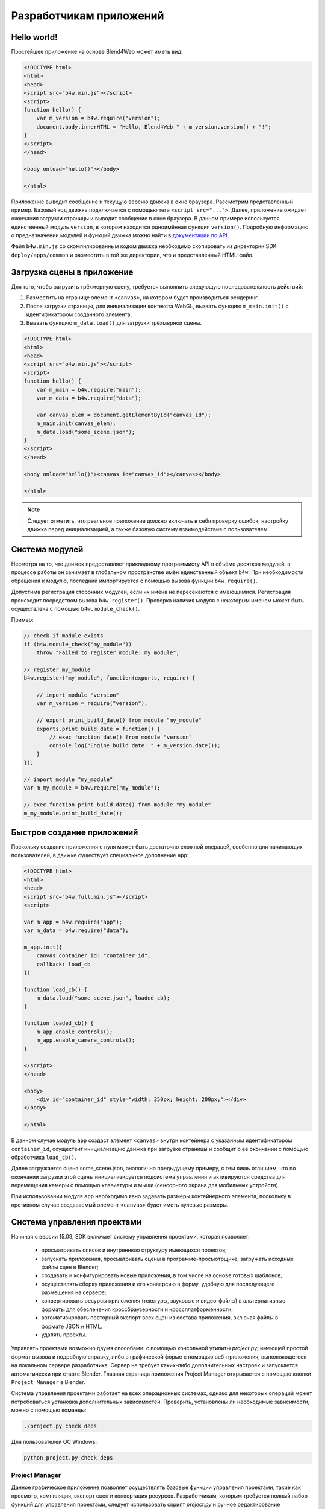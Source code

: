 .. _developers:

************************
Разработчикам приложений
************************

Hello world!
============

Простейшее приложение на основе Blend4Web может иметь вид:

.. code-block:: html

    <!DOCTYPE html>
    <html>
    <head>
    <script src="b4w.min.js"></script>
    <script>
    function hello() {
        var m_version = b4w.require("version");
        document.body.innerHTML = "Hello, Blend4Web " + m_version.version() + "!";
    }
    </script>
    </head>

    <body onload="hello()"></body>

    </html>


Приложение выводит сообщение и текущую версию движка в окне браузера. Рассмотрим представленный пример. Базовый код движка подключается с помощью тега ``<script src="...">``. Далее, приложение ожидает окончания загрузки страницы и выводит сообщение в окне браузера. В данном примере используется единственный модуль ``version``, в котором находится одноимённая функция ``version()``. Подробную информацию о предназначении модулей и функций движка можно найти в `документации по API <https://www.blend4web.com/api_doc/index.html>`_.

Файл ``b4w.min.js`` со скомпилированным кодом движка необходимо скопировать из директории SDK ``deploy/apps/common``  и разместить в той же директории, что и представленный HTML-файл.

Загрузка сцены в приложение
===========================

Для того, чтобы загрузить трёхмерную сцену, требуется выполнить следующую
последовательность действий:

#. Разместить на странице элемент ``<canvas>``, на котором будет производиться
   рендеринг.

#. После загрузки страницы, для инициализации контекста WebGL, вызвать функцию
   ``m_main.init()`` с идентификатором созданного элемента.

#. Вызвать функцию ``m_data.load()`` для загрузки трёхмерной сцены.

.. code-block:: html

    <!DOCTYPE html>
    <html>
    <head>
    <script src="b4w.min.js"></script>
    <script>
    function hello() {
        var m_main = b4w.require("main");
        var m_data = b4w.require("data");

        var canvas_elem = document.getElementById("canvas_id");
        m_main.init(canvas_elem);
        m_data.load("some_scene.json");
    }
    </script>
    </head>

    <body onload="hello()"><canvas id="canvas_id"></canvas></body>

    </html>

.. note::

    Следует отметить, что реальное приложение должно включать в себя проверку ошибок, настройку движка перед инициализацией, а также базовую систему взаимодействия с пользователем.


Система модулей
===============

Несмотря на то, что движок предоставляет прикладному программисту API в объёме
десятков модулей, в процессе работы он занимает в глобальном пространстве имён
единственный объект ``b4w``. При необходимости обращения к модулю, последний
импортируется с помощью вызова функции ``b4w.require()``.

Допустима регистрация сторонних модулей, если их имена не пересекаются с
имеющимися. Регистрация происходит посредством вызова ``b4w.register()``.
Проверка наличия модуля с некоторым именем может быть осуществлена с помощью
``b4w.module_check()``.

Пример:

.. code-block:: javascript

    // check if module exists
    if (b4w.module_check("my_module"))
        throw "Failed to register module: my_module";

    // register my_module
    b4w.register("my_module", function(exports, require) {

        // import module "version"
        var m_version = require("version");

        // export print_build_date() from module "my_module"
        exports.print_build_date = function() {
            // exec function date() from module "version"
            console.log("Engine build date: " + m_version.date());
        }
    });

    // import module "my_module"
    var m_my_module = b4w.require("my_module");

    // exec function print_build_date() from module "my_module"
    m_my_module.print_build_date();



Быстрое создание приложений
===========================

Поскольку создание приложения с нуля может быть достаточно сложной операцей, особенно для начинающих пользователей, в движке существует специальное дополнение ``app``:

.. code-block:: html

    <!DOCTYPE html>
    <html>
    <head>
    <script src="b4w.full.min.js"></script>
    <script>

    var m_app = b4w.require("app");
    var m_data = b4w.require("data");

    m_app.init({
        canvas_container_id: "container_id",
        callback: load_cb
    })

    function load_cb() {      
        m_data.load("some_scene.json", loaded_cb);
    }

    function loaded_cb() {
        m_app.enable_controls();
        m_app.enable_camera_controls();
    }

    </script>
    </head>

    <body>
        <div id="container_id" style="width: 350px; height: 200px;"></div>
    </body>

    </html>

В данном случае модуль ``app`` создаст элемент ``<canvas>`` внутри контейнера с
указанным идентификатором ``container_id``, осуществит инициализацию движка при
загрузке страницы и сообщит о её окончании с помощью обработчика ``load_cb()``.

Далее загружается сцена some_scene.json, аналогично предыдущему примеру, с тем лишь отличием, что по окончании загрузки этой сцены инициализируется подсистема управления и активируются средства для перемещения камеры с помощью клавиатуры и мыши (сенсорного экрана для мобильных устройств).

При использовании модуля ``app`` необходимо явно задавать размеры контейнерного элемента, поскольку в противном случае создаваемый элемент ``<canvas>`` будет иметь нулевые размеры.


.. _project_management:

.. _app_building:


Система управления проектами
============================

Начиная с версии 15.09, SDK включает систему управления проектами, которая позволяет:

    * просматривать список и внутреннюю структуру имеющихся проектов;

    * запускать приложения, просматривать сцены в программе-просмотрщике, загружать исходные файлы сцен в Blender;

    * создавать и конфигурировать новые приложения, в том числе на основе готовых шаблонов;

    * осуществлять сборку приложения и его конверсию в форму, удобную для последующего размещения на сервере;

    * конвертировать ресурсы приложения (текстуры, звуковые и видео-файлы) в альтернативные форматы для обеспечения кроссбраузерности и кроссплатформенности;

    * автоматизировать повторный экспорт всех сцен из состава приложения, включая файлы в формате JSON и HTML.

    * удалять проекты.

Управлять проектами возможно двумя способами: с помощью консольной утилиты *project.py*, имеющей простой формат вызова и подробную справку, либо в графической форме с помощью веб-приложения, выполняющегося на локальном сервере разработчика. Сервер не требует каких-либо дополнительных настроек и запускается автоматически при старте Blender. Главная страница приложения Project Manager открывается с помощью кнопки ``Project Manager`` в Blender.

Система управления проектами работает на всех операционных системах, однако для некоторых операций может потребоваться установка дополнительных зависимостей. Проверить, установлены ли необходимые зависимости, можно с помощью команды:

.. code-block:: bash

    ./project.py check_deps

Для пользователей ОС Windows:

.. code-block:: console

    python project.py check_deps


Project Manager
---------------

Данное графическое приложение позволяет осуществлять базовые функции управления проектами, такие как просмотр, компиляция, экспорт сцен и конвертация ресурсов.
Разработчикам, которым требуется полный набор функций для управления проектами, следует использовать скрипт *project.py* и ручное редактирование конфигурационных файлов *.b4w_project*.

Приложение *Project Manager* доступно из раздела *Tools* главной страницы SDK. При запуске приложение выводит список из всех проектов, находящихся в установленном SDK. 

Команды для управления проектами находятся в верхней части страницы, для создания нового проекта необходимо нажать на ссылку ``[Create New Project]``; для загрузки внешнего проекта - ``[Import Project Archive]``; чтобы скрыть или показать проекты, изначально входящие в состав SDK - ``[Hide/Show Stock Projects]``.

    .. image:: src_images/developers/project_actions.png
       :align: center
       :width: 100%


Команды управления конкретным проектом находятся справа от него

    .. image:: src_images/developers/project_commands.png
       :align: center

1) Компиляция проекта (недоступно для типов проекта WebPlayer JSON и WebPlayer HTML).
2) Реэкспорт блендеровских сцен в проекте.
3) Конвертация медиа ресурсов.
4) Экспортирование и дальнейшая загрузка проекта.
5) Удаление проекта со всеми зависимостями.

.. note::

    Все пути берутся из конфигурационного файла .b4w_project.


.. _create_new_project:


Далее подробно рассмотрен мастер создания новых проектов.

    .. image:: src_images/developers/create_project.png
       :align: center
       :width: 100%

1) Имя проекта. Текущим именем будут названы директории в "apps_dev/имя_проекта", "deploy/assets/имя_проекта", blender и "deploy/apps/имя_проекта". Для лучшей совместимости рекомендуется использовать буквы и нижнее подчеркивание.
2) Название проекта. Это имя будет показываться в заголовке веб-браузера.
3) Имя автора проекта.
4) Добавить шаблоны приложения. В директорию проекта "apps_dev/имя_проекта" будут добавлены стандартные шаблоны приложения: html-файл, css-файл, js-файл.
5) Добавить шаблоны сцены. В директорию "deploy/assets/имя_проекта" будет добавлен стандартный json-файл; в директорию "blender/имя_проекта" - blend-файл.
6) Скопировать скрипт менеджера проектов. Скрипт project.py будет скопирован в директорию проекта.
7) Все файлы проекта будут находиться в одной директории. Предпочтительно использовать для маленьких проектов, таких как уроки и примеры. Для данной опции доступен только тип проекта - "update".
8) Тип собираемого проекта. Здесь возможны варианты:

    * "External" - движок берется из директории "deploy/apps/common/". Компилируются только файлы приложения;
    * "Copy" - движок копируется в директорию собранного приложения. Компилируются только файлы приложения;
    * "Compile" - исходники движка компилируются вместе со скриптами приложения;
    * "Update" - заменется движок в директории проекта;
    * "Webplayer JSON" - json-файл, находящийся в проекте, запускается при помощи веб-плеера в составе SDK;
    * "Webplayer HTML" - проект состоит из html-файла, внутри которого находятся все необходимые ресурсы.

9) Уровень оптимизации javascript.

    * "Simple" - в коде заменяются имена переменных;
    * "Advanced" - призводится оптимизация кода.
    * "Whitespace Only" - в коде удаляются только пробелы;


Структура проекта
-----------------
::

    blend4web/
        apps_dev/
            myproject/
                project.py
                .b4w_project
                myproject.js
                myproject.css
                myproject_dev.html
        blender/
            myproject/
                myproject.blend
        deploy/
            apps/
                my_project/
                    myproject.js
                    myproject.css
                    myproject.html
            assets/
                myproject/
                    myproject.json
                    myproject.bin


Конфигурационный файл ``.b4w_project``
--------------------------------------

Если при запуске скрипта *project.py* не были заданы параметры проекта, то они берутся из конфигурационного файла.

::

 [info]
 author = 
 name = 
 title = 
 
 [paths]
 assets_dirs = 
 blend_dirs = 
 blender_exec = 
 build_dir = 
 deploy_dir = 
 
 [compile]
 apps = 
 css_ignore = 
 engine_type = external
 js_ignore = 
 optimization = simple
 use_physics = 
 use_smaa_textures = 
 version = 
 
 [deploy]
 assets_path_prefix = 
 remove_exist_ext_dir = 


Cоздание проекта
----------------

.. code-block:: bash

    ./project.py init myproject

Команда создает проект с указанной именем в текущей директории. По умолчанию в директории проекта будет находиться только конфигурационный файл.

Доступные опции:

* ``-A | --copy-app-templates`` (необязательная) создает в директории проекта стандартные шаблоны 
  приложения (*<имя проекта>_dev.html*, *<имя проекта>.js*, *<имя проекта>.css*).
* ``-B | --bundle`` (необязательная) все файлы проекта будут размещены в одной директории.
* ``-C | --author`` (необязательная) записывает в конфигурационный файл имя автора или компании.
* ``-o | --optimization`` (необязательная) записывает в конфигурационный файл тип оптимизации скриптов.
* ``-P | --copy-project-script`` (необязательная) создает скрипт *project.py* в директории проекта.
* ``-S | --copy-scene-templates`` (необязательная) создает в директориях ``deploy/assets/<имя проекта>`` 
  и ``blender/<имя проекта>`` (необязательная) стандартные шаблоны сцены (*<имя проекта>.json/.bin* и *<имя проекта>.blend* соответственно).
* ``-T | --title"`` (необязательная) записывает в конфигурационный файл заголовок проекта.
  При сборке он будет добавлен в html-тэг ``<title>``.
* ``-t | --engine-type`` (необязательная) записывает в конфигурационный файл тип собираемого приложения.

Пример:

.. code-block:: bash

    ./project.py init -AS -C Blend4Web -o simple -T MyProject -t external myproject

Данная команда создаст директорию *myproject*, в которой будут находиться файлы: 
*myproject.js*, *myproject.css*, *myproject_dev.html* и *.b4w_project*.

Файл .b4w_project будет выглядеть следущим образом::

 [info]
 author = Blend4Web
 name = myproject
 title = MyProject
 
 [paths]
 assets_dirs = deploy/assets/myproject;
 blend_dirs = blender/myproject;
 blender_exec = blender
 build_dir = deploy/apps/myproject
 deploy_dir = 
 
 [compile]
 apps = 
 css_ignore = 
 engine_type = external
 js_ignore = 
 optimization = simple
 use_physics = 
 use_smaa_textures = 
 version = 
 
 [deploy]
 assets_path_prefix = 
 remove_exist_ext_dir = 



Cоздание приложения в составе проекта
-------------------------------------

В проекте может содержаться несколько приложений. Для этого необходимо в конфигурационном файле указать соответствующие HTML-файлы через точку с запятой::

 ...
 [compile]
 apps = myapp1;myapp2;
 ...


Сборка проекта
--------------

.. code-block:: bash

    python3 project.py -p myproject compile

Собирает проект в директории ``deploy/apps/myproject``.

Доступные опции:

* ``"-a | --app"`` (необязательная) указывает на HTML-файл, относительно которого будет собираться приложение для проекта.
* ``"-c | --css-ignore"`` (необязательная) добавляет в исключения стили, которые не будут скомпилированы.
* ``"-j | --js-ignore"`` (необязательная) добавляет в исключения скрипты, которые не будут скомпилированы.
* ``"-o | --optimization"`` (необязательная) используется для указания метода оптимизации js-файлов.
  Доступные варианты: ``whitespace``, ``simple`` (по умолчанию) и ``advanced``.
* ``"-t | --engine-type"`` (необязательная) определяет тип компилируемого приложения. Доступны четыре варианта:
  *external* (по умолчанию), *copy*, *compile*, *update*.
* ``"-v | --version"`` добавляет версию к адресам скриптов и стилей.


Автоматический экспорт ресурсов
-------------------------------

.. code-block:: bash

    python3 project.py -p myproject reexport

Повторно экспортирует blend-файлы в форматах JSON и HTML.

Доступные опции:

* ``"-b | --blender_exec"`` путь к исполняемому файлу blender.
* ``"-s | --assets"`` определяет директорию с ресурсами сцены.


Конвертация ресурсов
--------------------

.. code-block:: bash

    python3 project.py -p myproject convert_resources

Конвертирует внешние ресурсы (текстуры, звуковые и видео-файлы) проекта
в альтернативные форматы для обеспечения кроссбраузерности и кроссплатформенности.

Доступные опции:

* ``"-s | --assets"`` определяет директорию с ресурсами сцены.


Список проектов
---------------

.. code-block:: bash

    python3 project.py -p myproject list

Выводит список проектов, находящихся в директории ``apps_dev``.


Развертывание проекта
---------------------

.. code-block:: bash

    python3 project.py -p myproject deploy

Сохраняет проект во внешнюю директорию со всеми необходимыми зависимостями.

Доступные опции:

* ``"-d | --dir"`` директория для развертывания проекта.
* ``"-e | --assets-path"`` путь к файлам ресурсов.
* ``"-o | --override"`` (необязательная) удаляет директорию, если она существует.
* ``"-s | --assets"`` определяет директорию с ресурсами сцены.
* ``"-t | --engine-type"`` (необязательная) определяет тип развертываемого приложения.


Удаление проекта
----------------

.. code-block:: bash

    python3 project.py -p myproject remove

Удаляет проект. Удаляемые директории берутся из конфигурационного файла.


Подготовка ресурсов
===================

Следующим этапом является :ref:`подготовка сцены <authoring_scenes>`. Наиболее удобно хранить все ресурсы, используемые приложением, в одной директории. Затем производится построение сцены в Blender'e и :ref:`экспорт сцены <export_scene>` в директорию с ресурсами.

Для создания кроссбраузерного и кроссплатформенного приложения требуется :ref:`конвертация ресурсов <converter>`.

На этапе создания приложения удобно использовать необфусцированную версию движка, потому что при этом можно легко отслеживать логические ошибки в коде приложения. Для ее подключения необходимо перейти в директорию для создаваемого приложения:

.. code-block:: bash

    cd <path_to_sdk>/apps_dev/example

Для пользователей ОС Windows:

.. code-block:: console

    cd <path_to_sdk>\apps_dev\example

Затем необходимо вызвать скрипт, генерирующий пути к файлам движка:

.. code-block:: bash

    python3 ../../scripts/mod_list.py

Для пользователей ОС Windows:

.. code-block:: console

    python ..\..\scripts\mod_list.py

.. note::

    Стоит отдельно отметить, что для запуска скриптов требуется интерпретатор языка Python версии 3.x

В консоли появится список модулей, которые необходимо скопировать и вставить в главный HTML-файл:

.. code-block:: html

    <head>
        <meta charset="UTF-8">
        <meta name="viewport" content="width=device-width, initial-scale=1, maximum-scale=1">
        <script type="text/javascript" src="../../src/b4w.js"></script>
        <script type="text/javascript" src="../../src/anchors.js"></script>
        <script type="text/javascript" src="../../src/animation.js"></script>
        <script type="text/javascript" src="../../src/assets.js"></script>
        <script type="text/javascript" src="../../src/batch.js"></script>
        <script type="text/javascript" src="../../src/boundings.js"></script>
        <script type="text/javascript" src="../../src/camera.js"></script>
        . . .
    </head>

Написание логики приложения
---------------------------

Следующим шагом станет написание скриптов с логикой работы приложения, которые необходимо подключить в главном HTML-файле:

.. code-block:: html

    <head>
    . . .
    <script type="text/javascript" src="example.js"></script>
    </head>


Стоит отметить отдельно, что при загрузке .json-файлов удобнее всего использовать функцию ``get_std_assets_path()`` из модуля *config.js*:

.. code-block:: javascript

    m_data.load(m_config.get_std_assets_path() + "example/example.json", load_cb);

После сборки готового приложения путь к данным изменится, а использование функции ``get_std_assets_path()`` позволит избежать возникновения проблемы с неверным путем.

Сборка готового приложения
--------------------------

В составе SDK присутствует скрипт ``apps_dev/project.py``, предназначенный для сборки приложений.

Удобнее всего первым шагом осуществить компиляцию приложения, чтобы сразу же проверить его работоспособность. Сделать это можно выполнив команду:

.. code-block:: bash

    ./project.py -p example -o advanced

Для пользователей ОС Windows:

.. code-block:: console

    python project.py -p example -o advanced

.. note::

    Для работы скрипта необходимо установить java и `записать ее в переменную среды PATH <https://www.java.com/ru/download/help/path.xml>`_

По умолчанию директория проекта полностью копируется в директорию *deploy/apps/project_name/*. Скрипты и стили компилируются относительно родительской директории.

Экспорт приложения за пределы SDK
---------------------------------

Для экспорта готового приложения за пределы SDK (для последующего развертывания) необходимо выполнить команду:

.. code-block:: bash

    ./project.py -p example -o advanced -b copy -s ../deploy/assets/example -d ../my_apps

Для пользователей ОС Windows:

.. code-block:: console

    python project.py -p example -o advanced -b copy -s ..\deploy\assets\example -d ..\my_apps

Требования, накладываемые компилятором:

* В корне директории должен находится единственный html-файл, если не указана опция ``-a``.
* Скрипты и стили могут находиться как в корне проекта (приложения), так и
  во вложенных папках.


.. _converter:

Конвертация ресурсов
====================

Существующие браузеры не полностью поддерживают основные форматы медиаданных, 
поэтому для создания кроссбраузерных приложений, а также с целью оптимизации, 
необходимо использовать конвертер ресурсов.

В состав дистрибутива включен Python скрипт (scripts/converter.py) для
конвертации исходных файлов в другие форматы с целью расширения спектра
поддерживаемых платформ, а также для уменьшения размера ресурсов.
Для конвертации необходимо выполнить команду:

.. code-block:: bash

    > python3 <path_to_sdk>/scripts/converter.py [-d file_path] resize_textures | convert_dds | convert_media

Для пользователей ОС Windows:

.. code-block:: console
    
    cd <path_to_sdk>\scripts
    python converter.py [-d file_path] resize_textures | convert_dds | convert_media

.. note::

    Стоит отдельно отметить, что для запуска скриптов требуется интерпретатор языка Python версии 3.x

С помощью опции -d можно указать путь к директории,
в которой будет производится конвертация.

При необходимости исключить некоторую директорию при конвертации, достаточно
разместить в ней файл с именем ``.b4w_no_conv``. На конвертацию во вложенных
директориях это не повлияет.

Аргумент **resize_textures** используется для изменения размера
текстур в режиме **LOW**.


Зависимости
-----------

Убедитесь, что у вас установлены все необходимые для конвертации программы. Это 
можно сделать следующей командой:

.. code-block:: bash

    > python3 <path_to_sdk>/scripts/converter.py check_dependencies

Если какая-либо программа отсутствует, то будет выведено сообщения вида:

*Couldn't find PROGRAM_NAME.*

**Linux**

Список необходимых программ можно посмотреть в таблице:

+-------------------------------+-------------------------------+
| Название                      | Пакет в дистрибутиве Ubuntu   |
|                               | 15.04                         |
+===============================+===============================+
| ImageMagick                   | imagemagick                   |
+-------------------------------+-------------------------------+
| NVIDIA Texture Tools          | libnvtt-bin                   |
+-------------------------------+-------------------------------+
| Libav                         | libav-tools                   |
+-------------------------------+-------------------------------+
| FFmpeg                        | ffmpeg                        |
+-------------------------------+-------------------------------+

.. note::

    Пользователи Linux могут дополнительно установить пакет qt-faststart, служащий для оптимизации загрузки медиаданных.

**Windows**

Для пользователей ОС Windows нет необходимости устанавливать эти пакеты, так как они уже находятся в составе SDK.

**Mac OS**

Пользователи Mac OS могут установить менеджер пакетов `brew <http://www.brew.sh/>`_, а затем с его помощью установить некоторые недостающие пакеты.

Перед началом установки пакетов произведите установку библиотек libpng и libjpeg, выполнив следующие команды в консоле:

.. code-block:: bash

    > brew install libpng
    > brew install libjpeg

Теперь можно приступать к установке необходимых зависимостей:

.. code-block:: bash

    > brew install imagemagick
    > brew install --with-theora --with-libvpx --with-fdk-aac ffmpeg

Для установки NVIDIA Texture Tools необходимо склонировать репозиторий, выполнив следующую команду:

.. code-block:: bash

    > git clone https://github.com/TriumphLLC/NvidiaTextureTools.git

Теперь можно произвести сборку и установку пакета:

.. code-block:: bash

    > cd NvidiaTextureTools
    > ./configure
    > make
    > make install

Формат данных
-------------

Преобразование происходит по схеме:

для аудио (convert_media):
    * ogg -> mp4
    * mp3 -> ogg
    * mp4 -> ogg

Рекомендуется использовать в качестве базового формата ``ogg``, в этом случае для обеспечения кросс-браузерной совместимости потребуется только преобразование из ``ogg`` в ``mp4``. Пример файла на входе: ``file_name.ogg``, пример файла на выходе: ``file_name.altconv.mp4``.

для видео (convert_media):
    * webm -> m4v
    * m4v -> webm
    * ogv -> webm
    * webm -> seq
    * m4v -> seq
    * ogv -> seq

Рекомендуется использовать в качестве базового формата ``WebM``, в этом случае для обеспечения кросс-браузерной совместимости потребуется только преобразование из ``webm`` в ``m4v`` (из ``webm`` в ``seq`` для iPhone). Пример файла на входе: ``file_name.webm``, пример файла на выходе: ``file_name.altconv.m4v``.

для изображений (convert_dds):
    * png -> dds
    * jpg -> dds

Пример файла на входе: ``file_name.jpg``, пример файла на выходе: ``file_name.jpg.dds``.

В целях оптимизации работы приложения существует возможность использования ``min50`` (уменьшенных вдвое) и ``DDS`` текстур.
Для этого при инициализации приложения необходимо передать следующие параметры:

.. code-block:: javascript

    exports.init = function() {
        m_app.init({
            // . . .
            assets_dds_available: true,
            assets_min50_available: true,
            // . . .
        });
        // . . .
    }

.. _seq:

Файл формата ``.seq`` представляет собой раскадрированное видео. Применяется на 
IE 11 и iPhone, поскольку на них возникают трудности при использовании видео 
стандартного формата в качестве текстуры. Использование dds-формата для 
изображений является более оптимальным по сравнению с другими форматами.

Движком могут использоваться файлы, созданные пользователем вручную и имеющие 
следующие наименования: ``file_name.altconv.m4v``, ``file_name.altconv.mp3`` 
и т.д. Такие файлы необходимо размещать в одной директории с медиафайлом, 
используемым в Blender'e.

Вы также можете использовать бесплатную кроссплатформенную программу 
`Miro Video Converter <http://www.mirovideoconverter.com/>`_ для конвертации медиаданных.


.. _canvas_nonfullscreen_coords:

Специфика неполноэкранных приложений
====================================

Элемент Canvas, на котором осуществляется рендеринг, может изменять своё местоположение относительно окна браузера. Это может происходить в результате манипуляций, проводимых над DOM-деревом, либо в результате скроллинга страницы, что особенно актуально для неполноэкранных приложений.

В большинстве случаев это не будет никак сказываться на работе приложения. Однако для событий, связанных с положением курсора мыши или позицией касания на touch-устройстве, возможно получение некорректных результатов. Это происходит, потому что координаты, получаемые из соответствующих событий, принадлежат системе отсчета относительно окна браузера, а движок работает с координатами в системе отсчета именно Canvas элемента (верхний левый угол элемента).

1) Если верхний левый угол Canvas'а совпадает с верхним левым углом окна браузера, и его местоположение не будет изменяться, то достаточно использовать координаты event.clientX и event.clientY соответствующего события либо функции API :b4wref:`mouse.get_coords_x()` и :b4wref:`mouse.get_coords_y()`:

.. code-block:: javascript

    var m_mouse   = require("mouse");

    // . . .
    var x = event.clientX;
    var y = event.clientY;
    // . . .
    var x = m_mouse.get_coords_x(event);
    var y = m_mouse.get_coords_y(event);
    // . . .

2) Если на странице присутствует только скроллинг окна браузера, то достаточно использовать координаты event.pageX и event.pageY:

.. code-block:: javascript

    // . . .
    var x = event.pageX;
    var y = event.pageY;
    // . . .

3) В случае более сложных манипуляций с положением элемента Canvas (скроллинг отдельных элементов страницы, смещение относительно левого верхнего угла окна браузера, манипуляции с DOM-деревом) требуется корректный пересчет координат. Чтобы получить координаты, подходящие для использования в движке, можно провести преобразование при помощи метода :b4wref:`container.client_to_canvas_coords()`:

.. code-block:: javascript

    var m_cont   = require("container");
    var _vec2_tmp = new Float32Array(2);
    // . . .
    var canvas_xy = m_cont.client_to_canvas_coords(event.clientX, event.clientY, _vec2_tmp);
    // . . .

|

    Для получения координат в системе отсчета Canvas элемента, движок должен знать его положение относительно окна браузера. Однако, если оно будет меняться во время работы приложения (тот же скроллинг), то необходимо будет как-то пересчитывать позицию Canvas'а. Для того, чтобы это происходило автоматически, нужно выставить настройку ``track_container_position`` при инициализации приложения:

.. code-block:: javascript

    exports.init = function() {
        m_app.init({
            // . . .
            track_container_position: true,
            // . . .
        });
        // . . .
    }

|

    При её использовании в некоторых браузерах (например, Firefox) возможно незначительное снижение производительности вследствие частого обращения к DOM-дереву. 
    Если этот момент критичен, то вместо флага ``track_container_position`` можно пользоваться методами :b4wref:`container.force_offsets_updating()`, :b4wref:`container.update_canvas_offsets()` или более низкоуровневым :b4wref:`container.set_canvas_offsets()` для обновления положения элемента Canvas вручную, когда это действительно необходимо:

.. code-block:: javascript

    var m_cont = require("container");
    // . . .
    m_cont.force_offsets_updating();
    // . . .
    m_cont.update_canvas_offsets();
    // . . .
    m_cont.set_canvas_offsets(offset_left, offset_top);
    // . . .

.. _code_snippets:

Примеры кода
============

В составе SDK присутствует приложение Code Snippets, демонстрирующее примеры использования функционала движка.

На данный момент приложение включает в себя следующие примеры:

    * Canvas Texture - пример работы с canvas-текстурой
    * Camera Animation - создание процедурной анимации камеры
    * Camera Move Styles - переключение режимов управления камерой
    * Custom Anchors - процедурное создание аннотаций
    * Dynamic Geometry - процедурное изменение геометрии
    * Gyro (Mobile Only) - пример работы с гироскопом мобильных устройств
    * Instancing - копирование объектов сцены
    * Material API - изменение свойств материалов и замена материалов объекта
    * Morphing - использование ключей деформации объекта

Приложение Code Snippets доступно по пути ``SDK/apps_dev/code_snippets/code_snippets_dev.html``. Также оно доступно из файла ``index.html`` в корне SDK.

.. _event_model:

Событийная модель
=================

Событийная модель предоставляет унифицированный интерфейс для описания
изменения состояний 3D сцены, упрощая обработку событий физики и действий 
пользователя.

.. index:: сенсор, sensor

Сенсоры
-------

Основным блоком событийной модели является сенсор (sensor). Сенсор является
программной сущностью, и может быть только активным (1, единица) или неактивным (0, ноль). 
Некоторые сенсоры несут полезную нагрузку (payload). Например, сенсор трассировки лучей (Ray Sensor) 
предоставляет относительную длину луча пересечения.

.. index:: сенсор; множество, sensor; manifold

Управление сенсорами не доступно пользователю в виде открытого API. Вместо этого
каждый сенсор должен присутствовать в одном или нескольких множествах (sensor
manifold). Множество является логическим контейнером, ассоциированным с объектом на сцене.
Оно генерирует ответ на определенный набор событий сенсоров в виде вызова
функции-обработчика. Для определения множества необходимо иметь
следующую информацию (см. также описание функции ``controls.create_sensor_manifold()`` в документации по API):

* Объект-носитель множества (например, бросаемый объект).
* Уникальный идентификатор множества (например, "IMPACT").
* Тип вызова функции-обработчика (варианты: ``CT_CONTINUOUS`` - непрерывный, ``CT_LEVEL`` - уровень, ``CT_SHOT`` - одномоментный, ``CT_TRIGGER`` - переключающий, ``CT_CHANGE`` - любое изменение любого из сенсоров).
* Массив сенсоров.
* Логическая функция, определяющая при какой комбинации состояний сенсоров вызывается функция-обработчик.
* Функция-обработчик.
* Необязательный параметр, который может быть передан в функцию-обработчик.

Пример
------

Поставлена задача озвучить удар бросаемого камня так, чтобы
при ударе о различные среды (например, земля и стена) выводился характерный звук. 
На сцене в Blender'е имеются ограничивающие меши с физическими материалами, их идентификаторы "TERRAIN" и "WALL". 
На сцене также присутствует бросаемый физический объект с названием "Stone".


Определим по одному сенсору соударения (Collision Sensor) для каждой среды, 
по типу издаваемого звука. 


.. code-block:: javascript

    // import the modules
    var m_scenes = b4w.require("scenes");
    var m_controls = b4w.require("controls");

    // get the object being thrown
    var stone = m_scenes.get_object_by_name("Stone");

    // create the sensors
    var sensor_impact_terrain = m_controls.create_collision_sensor(stone, "TERRAIN");
    var sensor_impact_wall    = m_controls.create_collision_sensor(stone, "WALL");



Добавим сенсоры в массив. В качестве логической функции используем логическое ``ИЛИ``. В обработчике напишем код для воспроизведения звука. Создадим множество сенсоров с идентификатором "IMPACT" и типом ``CT_SHOT`` (одномоментный). 


.. code-block:: javascript

    // array of the sensors
    var impact_sens_array = [sensor_impact_terrain, sensor_impact_wall];

    // manifold logic function
    var impact_sens_logic = function(s) {return (s[0] || s[1])};

    // callback
    var impact_cb = function(obj, manifold_id, pulse) {

        // NOTE: it's possible to play both sounds simultaneously 
        
        if (m_controls.get_sensor_value(obj, manifold_id, 0) == 1) {
            // ...
            console.log("play the terrain impact sound");
        }
                
        if (m_controls.get_sensor_value(obj, manifold_id, 1) == 1) {
            // ...
            console.log("play the wall impact sound");
        }
    }

    // create the manifold
    m_controls.create_sensor_manifold(stone, "IMPACT", m_ctl.CT_SHOT,
        impact_sens_array, impact_sens_logic, impact_cb);


При столкновении объекта "Stone" с любым из физических материалов 
"TERRAIN" или "WALL" происходит вызов функции-обработчика. 
Внутри этой функции получим значения обоих сенсоров по их индексу в массиве сенсоров (0 - "TERRAIN", 1 - "WALL").
Значение сенсора = 1 (активный) означает, что произошло столкновение с соответствующим физическим материалом. 
В результате воспроизводится соответствующий звук (код не показан).


.. _repo_file_structure:

Файловая структура SDK
======================

**apps_dev**
    исходный код приложений

    **code_snippets**
        исходные файлы примеров кода

    **dairy_plant**
        исходные файлы приложения "Молочный завод" (доступно только в SDK Pro)

    **fashion**
        исходные файлы приложения "Показ мод" (доступно только в SDK Pro)

    **firstperson**
        исходные файлы приложения "Ферма" (доступно только в SDK Pro)

    **flight**
        исходные файлы приложения "Остров"

    **gallery**
        исходные файлы приложения "Натюрморт" (доступно только в SDK Pro)

    **new_year**
        исходные файлы открытки "С новым годом 2015"

    **Makefile**
        файл для сборки всех приложений из состава SDK

    **project.py**
        скрипт для разработчиков приложений

    **victory_day_2015**
        исходные файлы открытки "День победы 70"

    **viewer**
        исходные файлы приложения для просмотра сцен Viewer

        **assets.json**
            метаданные с информацией о сценах, загружаемых просмотрщиком сцен
            Viewer

    **webplayer**
        исходные файлы веб-плеера

**blender**
    исходные файлы сцен в формате Blender

**blender_scripts**
    экспортер и вспомогательные скрипты для Blender'а

**csrc**
    исходный код бинарной части экспортера движка и других утилит на языке C 

**deploy**
    директория с ресурсами для размещения на сервере (исходные файлы сцен,
    скомпилированные приложения и документация)

    **api_doc**
        документация API движка для разработчиков
        (собирается автоматически, на основе исходного кода движка)

    **apps** 
        3D-приложения, предназначенные для развертывания, директория
        дублирует *apps_dev*

        **common**
            Файлы скомпилированного движка. Используются приложениями из состава
            SDK (отсюда и название).

    **assets** 
        загружаемые ресурсы: сцены, текстуры, звуковые файлы

    **doc**
        настоящее руководство пользователя в формате HTML, собирается
        автоматически из *doc_src*

    **globals_detect**
        вспомогательный код для определения глобальных переменных

    **tutorials**
        исходные файлы обучающих примеров

**doc_src**
    исходный код настоящего руководства пользователя на языке разметки reST

**index.html** и **index_assets** 
    файлы главной веб-страницы SDK

**license**
    файлы с текстами лицензионных соглашений

**Makefile**
    файл сборки для компиляции движка, приложений, документации, развертывания
    на удаленном сервере (недоступен в бесплатной версии)

**README.rst**
    файл README

**scripts**
    скрипты

    **blend4web.lst**, **blend4web_sdk_free.lst** и **blend4web_sdk_pro.lst** (опционально)
        списки файлов для сборки дистрибутивов

    **check_resources.py**
        скрипт для проверки и сообщения о неиспользуемых ресурсах (изображения и
        звуки, на которые ссылаются экспотируемые файлы)

    **compile_b4w.py**
        скрипт для сборки кода движка и приложений

    **converter.py**
        скрипт, осуществляющий: уменьшение разрешения текстур вдвое, компрессию текстур в формат DDS, конвертацию звуковых файлов в форматы mp4 и ogg

    **custom_json_encoder.py**
        форк Python-модуля json, сортирует ключи по алфавиту в обратном порядке

    **gen_glmatrix.sh**
        скрипт для генерации математического модуля на основе исходных файлов из
        репозитория glMatrix 2

    **graph.sh**
        генератор текущего графа сцены в формате svg, используется для отладки
        рендеринга

    **make_dist.py**
        сборщик дистрибутивов

    **memory.sh**
        скрипт для проверки обычной (RAM) и видео-памяти (VRAM)

    **mod_list.py**
        скрипт для генерации списка модулей, используемых в приложениях

    **plot.sh**
        построитель графиков отладочной информации

    **process_blend.py**
        скрипт для автоматического переэкспорта всех сцен из состава SDK

    **remove_alpha_channel.sh**
        скрипт для удаления альфа-канала изображения

    **screencast.sh**
        скрипт для записи видео с экрана

    **shader_analyzer.py**
        скрипт, запускающий локальный веб-сервер, который осуществляет подсчет
        сложности шейдеров

    **translator.py**
        скрипт для сборки файлов с переводами аддона

**shaders**
    GLSL-шейдеры движка

**src**
    основной исходный код ядра движка

    **addons** 
        исходный код дополнений движка

    **ext**
        исходный код внешних объявлений, формирующих API движка

    **libs**
        исходный код библиотек

**tools**
    Различные инструменты для сборки движка, приложений и конвертации ресурсов

    **converter_utils**
        сборки утилит для конвертации ресурсов

    **closure-compiler**
        компилятор Google Closure, файлы исключений к нему, генераторы файлов исключений

    **glsl**
        **compiler**
            компилятор GLSL-шейдеров движка

        **pegjs**
            грамматики парсер-генератора PEG.js для реализации препроцессора GLSL,
            а также скрипт для генерации модулей парсеров из этих грамматик

    **yuicompressor**
        утилита для сжатия файлов CSS 

**uranium**
    исходный код и скрипты сборки физического движка Uranium (форк Bullet)

**VERSION**
    содержит текущую версию движка


.. _browser_for_local_loading:

Загрузка локальных ресурсов
===========================

Рендерер движка является Web-приложением, и его работа происходит при просмотре HTML-файла в браузере. После инициализации происходит загрузка ресурсов (сцен, текстур), которая подчиняется `правилу ограничения домена <http://ru.wikipedia.org/wiki/Правило_ограничения_домена>`_, запрещающему, в частности, загрузку из локальной директории.

Начиная с версии 15.02, в состав Blend4Web SDK входит :ref:`сервер разработки <local_development_server>`, решающий проблему загрузки локальных ресурсов.


.. _quality_settings:

Профили качества изображения
============================

Для поддержки различных по функциональности платформ в движке реализовано несколько профилей качества изображения:

    * *низкое качество* (``P_LOW``) - отключен ряд функций (тени, динамическое отражение, постпроцессинг), размер текстур для сборочной версии уменьшен вдвое, антиалиасинг отключен
    * *высокое качество* (``P_HIGH``) - используются все запрошенные сценой функции, метод антиалиасинга FXAA
    * *максимальное качество* (``P_ULTRA``) - вдвое увеличено разрешение рендеринга, увеличено разрешение карт теней, метод антиалиасинга SMAA


.. image:: src_images/developers/quality.jpg
   :align: center
   :width: 100%

|

Переключение профилей качества осуществляется программно, до инициализации контекста WebGL. Профиль по умолчанию ``P_HIGH``.

.. code-block:: javascript

    var m_cfg = b4w.require("config");
    var m_main = b4w.require("main");

    m_cfg.set("quality", m_cfg.P_LOW);
    m_main.init(...);


Разработчики приложений могут также установить параметр **quality** при инициализации движка с использованием дополнения ``app.js``:

.. code-block:: javascript

    var m_cfg = b4w.require("config");
    var m_app = b4w.require("app");

    m_app.init({
        canvas_container_id: "body_id",
        quality: m_cfg.P_HIGH
    });
    


